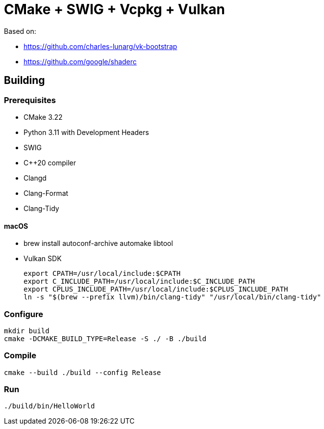 = CMake + SWIG + Vcpkg + Vulkan

Based on:

* https://github.com/charles-lunarg/vk-bootstrap
* https://github.com/google/shaderc

== Building

=== Prerequisites

* CMake 3.22
* Python 3.11 with Development Headers
* SWIG
* C++20 compiler
* Clangd
* Clang-Format
* Clang-Tidy

==== macOS

* brew install autoconf-archive automake libtool
* Vulkan SDK
+
....
export CPATH=/usr/local/include:$CPATH
export C_INCLUDE_PATH=/usr/local/include:$C_INCLUDE_PATH
export CPLUS_INCLUDE_PATH=/usr/local/include:$CPLUS_INCLUDE_PATH
ln -s "$(brew --prefix llvm)/bin/clang-tidy" "/usr/local/bin/clang-tidy"
....

=== Configure

....
mkdir build
cmake -DCMAKE_BUILD_TYPE=Release -S ./ -B ./build
....

=== Compile

....
cmake --build ./build --config Release
....

=== Run

....
./build/bin/HelloWorld
....

